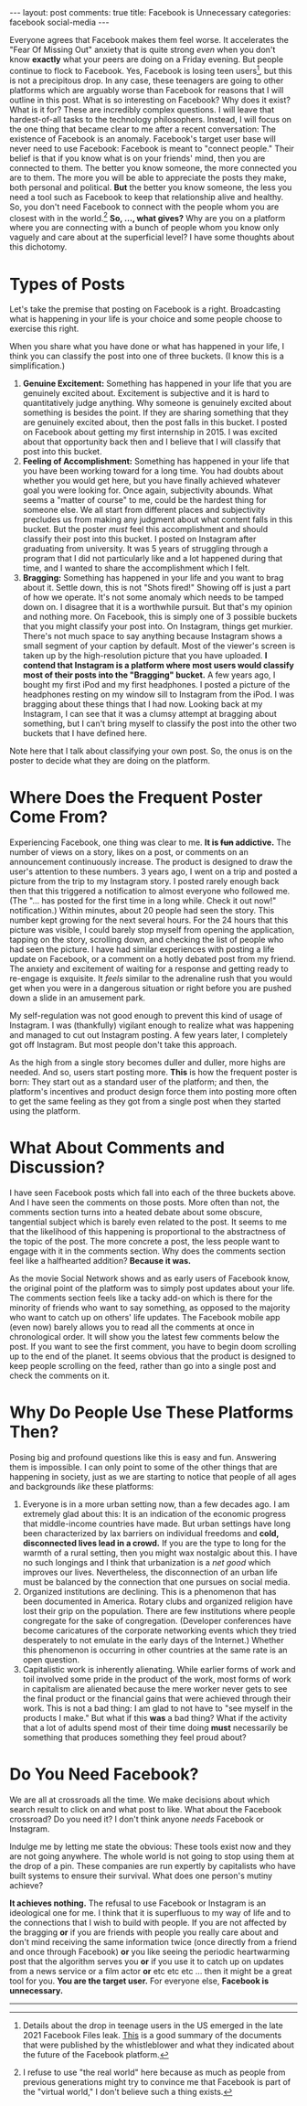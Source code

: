 #+OPTIONS: author:nil toc:nil ^:nil

#+begin_export html
---
layout: post
comments: true
title: Facebook is Unnecessary
categories: facebook social-media
---
#+end_export

Everyone agrees that Facebook makes them feel worse. It accelerates the "Fear Of Missing Out"
anxiety that is quite strong /even/ when you don't know *exactly* what your peers are doing on a
Friday evening. But people continue to flock to Facebook. Yes, Facebook is losing teen users[fn:1],
but this is not a precipitous drop. In any case, these teenagers are going to other platforms which
are arguably worse than Facebook for reasons that I will outline in this post. What is so
interesting on Facebook? Why does it exist? What is it for?  These are incredibly complex questions.
I will leave that hardest-of-all tasks to the technology philosophers. Instead, I will focus on the
one thing that became clear to me after a recent conversation: The existence of Facebook is an
anomaly. Facebook's target user base will never need to use Facebook: Facebook is meant to "connect
people." Their belief is that if you know what is on your friends' mind, then you are connected to
them. The better you know someone, the more connected you are to them. The more you will be able to
appreciate the posts they make, both personal and political. *But* the better you know someone, the
less you need a tool such as Facebook to keep that relationship alive and healthy. So, you don't
need Facebook to connect with the people whom you are closest with in the world.[fn:2] *So, ...,
what gives?* Why are you on a platform where you are connecting with a bunch of people whom you know
only vaguely and care about at the superficial level? I have some thoughts about this dichotomy.

#+begin_export html
<!--more-->
#+end_export

* Types of Posts

Let's take the premise that posting on Facebook is a right. Broadcasting what is happening in your
life is your choice and some people choose to exercise this right.

When you share what you have done or what has happened in your life, I think you can classify the
post into one of three buckets. (I know this is a simplification.)

1. *Genuine Excitement:* Something has happened in your life that you are genuinely excited
   about. Excitement is subjective and it is hard to quantitatively judge anything. Why someone is
   genuinely excited about something is besides the point. If they are sharing something that they
   are genuinely excited about, then the post falls in this bucket. I posted on Facebook about
   getting my first internship in 2015. I was excited about that opportunity back then and I believe
   that I will classify that post into this bucket.
2. *Feeling of Accomplishment:* Something has happened in your life that you have been working
   toward for a long time. You had doubts about whether you would get here, but you have finally
   achieved whatever goal you were looking for. Once again, subjectivity abounds. What seems a
   "matter of course" to me, could be the hardest thing for someone else. We all start from
   different places and subjectivity precludes us from making any judgment about what content falls
   in this bucket. But the poster /must/ feel this accomplishment and should classify their post
   into this bucket. I posted on Instagram after graduating from university. It was 5 years of
   struggling through a program that I did not particularly like and a lot happened during that
   time, and I wanted to share the accomplishment which I felt.
3. *Bragging:* Something has happened in your life and you want to brag about it. Settle down,
   this is not "Shots fired!" Showing off is just a part of how we operate. It's not some anomaly
   which needs to be tamped down on. I disagree that it is a worthwhile pursuit. But that's my
   opinion and nothing more. On Facebook, this is simply one of 3 possible buckets that you might
   classify your post into. On Instagram, things get murkier. There's not much space to say anything
   because Instagram shows a small segment of your caption by default.  Most of the viewer's screen
   is taken up by the high-resolution picture that you have uploaded. *I contend that Instagram is a
   platform where most users would classify most of their posts into the "Bragging" bucket.* A few
   years ago, I bought my first iPod and my first headphones. I posted a picture of the headphones
   resting on my window sill to Instagram from the iPod. I was bragging about these things that I
   had now. Looking back at my Instagram, I can see that it was a clumsy attempt at bragging about
   something, but I can't bring myself to classify the post into the other two buckets that I have
   defined here.

Note here that I talk about classifying your own post. So, the onus is on the poster to decide what
they are doing on the platform.

* Where Does the Frequent Poster Come From?

Experiencing Facebook, one thing was clear to me. *It is +fun+ addictive.* The number of views on a
story, likes on a post, or comments on an announcement continuously increase. The product is
designed to draw the user's attention to these numbers. 3 years ago, I went on a trip and posted a
picture from the trip to my Instagram story. I posted rarely enough back then that this triggered a
notification to almost everyone who followed me. (The "... has posted for the first time in a long
while. Check it out now!" notification.) Within minutes, about 20 people had seen the story. This
number kept growing for the next several hours. For the 24 hours that this picture was visible, I
could barely stop myself from opening the application, tapping on the story, scrolling down, and
checking the list of people who had seen the picture. I have had similar experiences with posting a
life update on Facebook, or a comment on a hotly debated post from my friend. The anxiety and
excitement of waiting for a response and getting ready to re-engage is exquisite. It /feels/ similar
to the adrenaline rush that you would get when you were in a dangerous situation or right before you
are pushed down a slide in an amusement park.

My self-regulation was not good enough to prevent this kind of usage of Instagram. I was
(thankfully) vigilant enough to realize what was happening and managed to cut out Instagram
posting. A few years later, I completely got off Instagram. But most people don't take this
approach.

As the high from a single story becomes duller and duller, more highs are needed. And so, users
start posting more. *This* is how the frequent poster is born: They start out as a standard user of
the platform; and then, the platform's incentives and product design force them into posting more
often to get the same feeling as they got from a single post when they started using the platform.

* What About Comments and Discussion?

I have seen Facebook posts which fall into each of the three buckets above. And I have seen the
comments on those posts. More often than not, the comments section turns into a heated debate about
some obscure, tangential subject which is barely even related to the post. It seems to me that the
likelihood of this happening is proportional to the abstractness of the topic of the post. The more
concrete a post, the less people want to engage with it in the comments section. Why does the
comments section feel like a halfhearted addition? *Because it was.*

As the movie Social Network shows and as early users of Facebook know, the original point of the
platform was to simply post updates about your life. The comments section feels like a tacky add-on
which is there for the minority of friends who want to say something, as opposed to the majority who
want to catch up on others' life updates. The Facebook mobile app (even now) barely allows you to
read all the comments at once in chronological order. It will show you the latest few comments below
the post. If you want to see the first comment, you have to begin doom scrolling up to the end of
the planet. It seems obvious that the product is designed to keep people scrolling on the feed,
rather than go into a single post and check the comments on it.

* Why Do People Use These Platforms Then?

Posing big and profound questions like this is easy and fun. Answering them is impossible. I can
only point to some of the other things that are happening in society, just as we are starting to
notice that people of all ages and backgrounds /like/ these platforms:

1. Everyone is in a more urban setting now, than a few decades ago. I am extremely glad about this:
   It is an indication of the economic progress that middle-income countries have made. But urban
   settings have long been characterized by lax barriers on individual freedoms and *cold,
   disconnected lives lead in a crowd.* If you are the type to long for the warmth of a rural
   setting, then you might wax nostalgic about this. I have no such longings and I think that
   urbanization is a /net good/ which improves our lives. Nevertheless, the disconnection of an
   urban life must be balanced by the connection that one pursues on social media.
2. Organized institutions are declining. This is a phenomenon that has been documented in
   America. Rotary clubs and organized religion have lost their grip on the population. There are
   few institutions where people congregate for the sake of congregation. (Developer conferences have
   become caricatures of the corporate networking events which they tried desperately to not emulate
   in the early days of the Internet.) Whether this phenomenon is occurring in other countries at
   the same rate is an open question.
3. Capitalistic work is inherently alienating. While earlier forms of work and toil involved
   some pride in the product of the work, most forms of work in capitalism are alienated because the
   mere worker never gets to see the final product or the financial gains that were achieved through
   their work. This is not a bad thing: I am glad to not have to "see myself in the products I
   make." But what if this *was* a bad thing? What if the activity that a lot of adults spend most
   of their time doing *must* necessarily be something that produces something they feel proud
   about?

* Do You Need Facebook?

We are all at crossroads all the time. We make decisions about which search result to click on and
what post to like. What about the Facebook crossroad? Do you need it? I don't think anyone /needs/
Facebook or Instagram.

Indulge me by letting me state the obvious: These tools exist now and they are not going
anywhere. The whole world is not going to stop using them at the drop of a pin. These companies are
run expertly by capitalists who have built systems to ensure their survival. What does one person's
mutiny achieve?

*It achieves nothing.* The refusal to use Facebook or Instagram is an ideological one for me. I
think that it is superfluous to my way of life and to the connections that I wish to build with
people. If you are not affected by the bragging *or* if you are friends with people you really care
about and don't mind receiving the same information twice (once directly from a friend and once
through Facebook) *or* you like seeing the periodic heartwarming post that the algorithm serves you
*or* if you use it to catch up on updates from a news service or a film actor *or* etc etc etc
... then it might be a great tool for you. *You are the target user.* For everyone else, *Facebook
is unnecessary.*

-----

[fn:2] I refuse to use "the real world" here because as much as people from previous generations
might try to convince me that Facebook is part of the "virtual world," I don't believe such a thing exists.

[fn:1] Details about the drop in teenage users in the US emerged in the late 2021 Facebook Files
leak. [[https://web.archive.org/web/20220426064316/https://www.bloomberg.com/news/articles/2021-10-25/facebook-files-show-growth-struggles-as-young-users-in-u-s-decline][This]] is a good summary of the documents that were published by the whistleblower and what they
indicated about the future of the Facebook platform.
